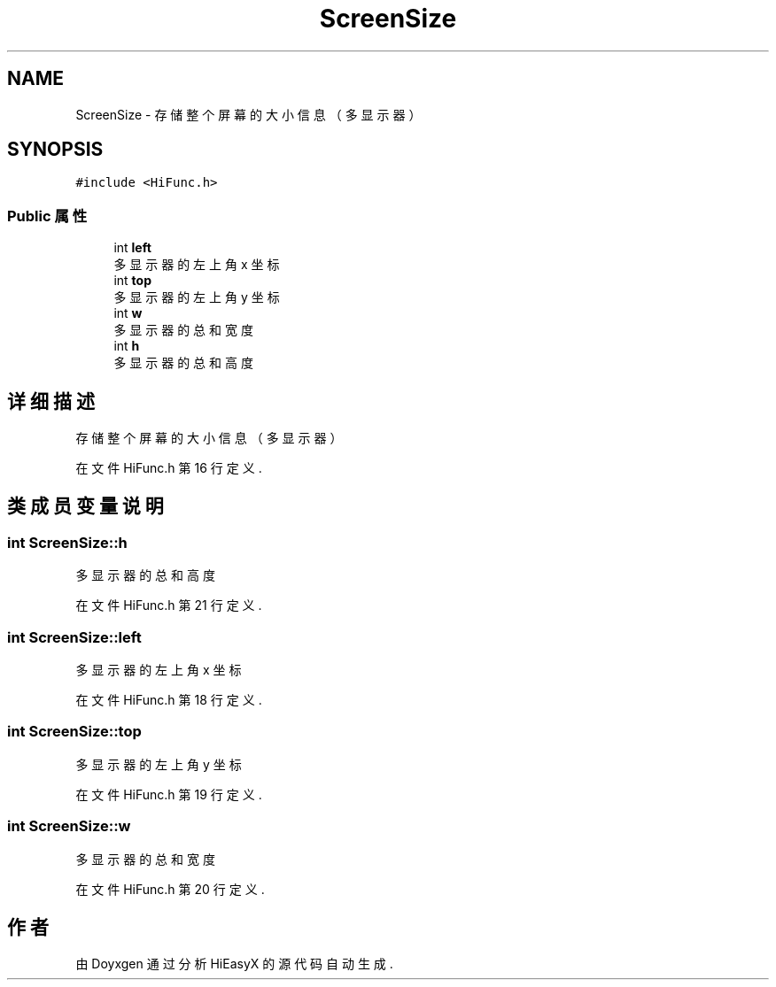 .TH "ScreenSize" 3 "2023年 一月 13日 星期五" "Version Ver 0.3.0" "HiEasyX" \" -*- nroff -*-
.ad l
.nh
.SH NAME
ScreenSize \- 存储整个屏幕的大小信息（多显示器）  

.SH SYNOPSIS
.br
.PP
.PP
\fC#include <HiFunc\&.h>\fP
.SS "Public 属性"

.in +1c
.ti -1c
.RI "int \fBleft\fP"
.br
.RI "多显示器的左上角 x 坐标 "
.ti -1c
.RI "int \fBtop\fP"
.br
.RI "多显示器的左上角 y 坐标 "
.ti -1c
.RI "int \fBw\fP"
.br
.RI "多显示器的总和宽度 "
.ti -1c
.RI "int \fBh\fP"
.br
.RI "多显示器的总和高度 "
.in -1c
.SH "详细描述"
.PP 
存储整个屏幕的大小信息（多显示器） 
.PP
在文件 HiFunc\&.h 第 16 行定义\&.
.SH "类成员变量说明"
.PP 
.SS "int ScreenSize::h"

.PP
多显示器的总和高度 
.PP
在文件 HiFunc\&.h 第 21 行定义\&.
.SS "int ScreenSize::left"

.PP
多显示器的左上角 x 坐标 
.PP
在文件 HiFunc\&.h 第 18 行定义\&.
.SS "int ScreenSize::top"

.PP
多显示器的左上角 y 坐标 
.PP
在文件 HiFunc\&.h 第 19 行定义\&.
.SS "int ScreenSize::w"

.PP
多显示器的总和宽度 
.PP
在文件 HiFunc\&.h 第 20 行定义\&.

.SH "作者"
.PP 
由 Doyxgen 通过分析 HiEasyX 的 源代码自动生成\&.
